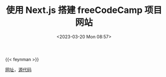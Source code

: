 #+TITLE: 使用 Next.js 搭建 freeCodeCamp 项目网站
#+DATE: <2023-03-20 Mon 08:57>
#+TAGS[]: 技术

{{< feynman >}}

[[https://fcc.tianheg.org/][网址]]，[[https://github.com/tianheg/freeCodeCamp][源代码]]


